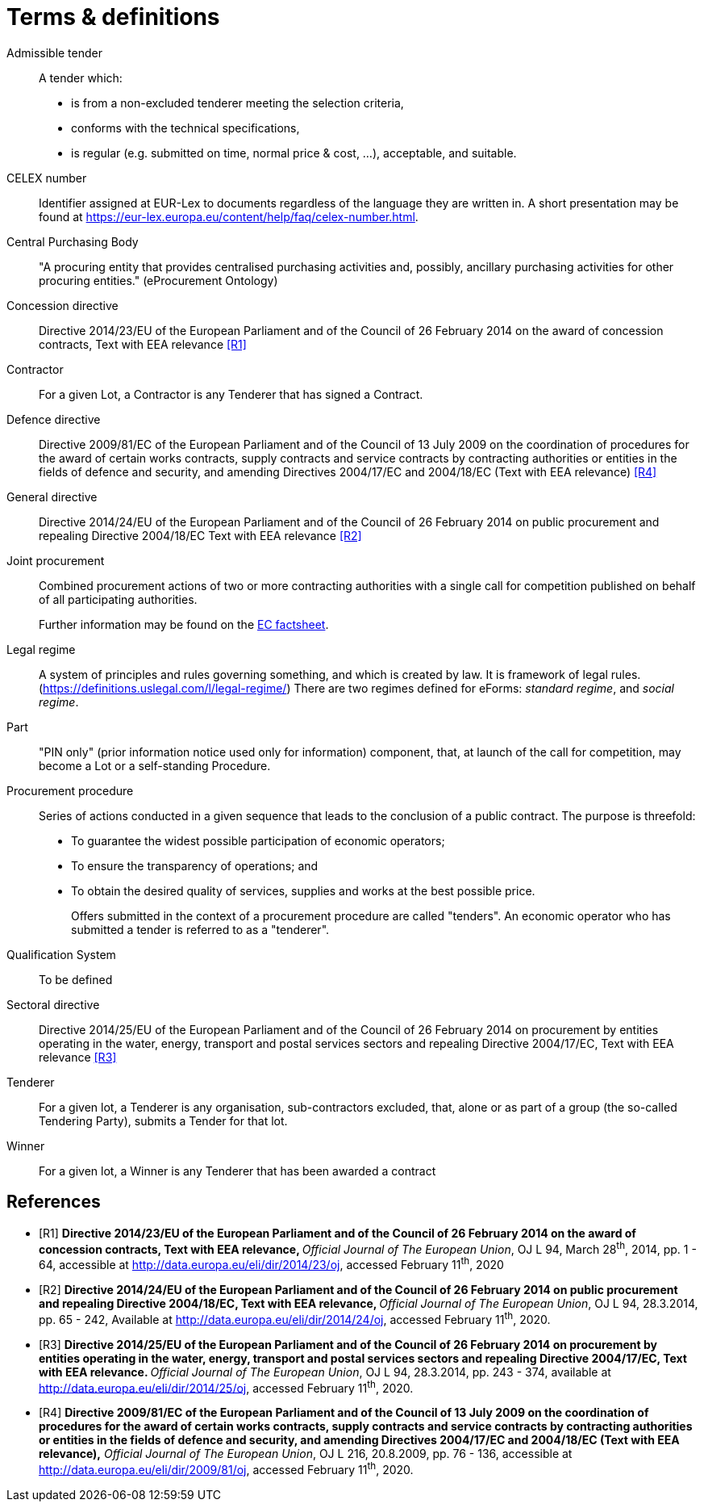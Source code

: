 = Terms & definitions

[glossary]

Admissible tender::
A tender which:
* is from a non-excluded tenderer meeting the selection
criteria,
* conforms with the technical specifications,
* is regular (e.g. submitted on time, normal price & cost, ...),
acceptable, and suitable.

CELEX number::
Identifier assigned at EUR-Lex to documents regardless of the language they are written in. A short presentation may be found at https://eur-lex.europa.eu/content/help/faq/celex-number.html[https://eur-lex.europa.eu/content/help/faq/celex-number.html].

Central Purchasing Body:: 
"A procuring entity that provides
centralised purchasing activities and, possibly, ancillary purchasing
activities for other procuring entities." (eProcurement Ontology)

Concession directive:: 
Directive 2014/23/EU of the European Parliament
and of the Council of 26 February 2014 on the award of concession
contracts, Text with EEA relevance <<terms-and-definitions-R1>>

Contractor::
For a given Lot, a Contractor is any Tenderer that has signed a Contract.

Defence directive:: 
Directive 2009/81/EC of the European Parliament
and of the Council of 13 July 2009 on the coordination of procedures for
the award of certain works contracts, supply contracts and service
contracts by contracting authorities or entities in the fields of
defence and security, and amending Directives 2004/17/EC and 2004/18/EC
(Text with EEA relevance) <<terms-and-definitions-R4>>

General directive:: 
Directive 2014/24/EU of the European Parliament
and of the Council of 26 February 2014 on public procurement and
repealing Directive 2004/18/EC Text with EEA relevance <<terms-and-definitions-R2>>

Joint procurement::
Combined procurement actions of two or more contracting authorities with
a single call for competition published on behalf of all participating
authorities.
+
Further information may be found on the
https://ec.europa.eu/environment/gpp/pdf/toolkit/module1_factsheet_joint_procurement.pdf[EC
factsheet].

Legal regime::
A system of principles and rules governing something, and which is
created by law. It is framework of legal rules.
(https://definitions.uslegal.com/l/legal-regime/[https://definitions.uslegal.com/l/legal-regime/])
There are two regimes defined for eForms: _standard regime_, and _social regime_.

Part::
"PIN only" (prior information notice used only for information)
component, that, at launch of the call for competition, may become a Lot
or a self-standing Procedure.

Procurement procedure::
Series of actions conducted in a given sequence that leads to the
conclusion of a public contract. The purpose is threefold:
* To guarantee the widest possible participation of economic operators;
* To ensure the transparency of operations; and
* To obtain the desired quality of services, supplies and works at the best possible price.
+
Offers submitted in the context of a procurement procedure are called
"tenders". An economic operator who has submitted a tender is referred
to as a "tenderer".

Qualification System::
To be defined

Sectoral directive::
Directive 2014/25/EU of the European Parliament
and of the Council of 26 February 2014 on procurement by entities
operating in the water, energy, transport and postal services sectors
and repealing Directive 2004/17/EC, Text with EEA relevance <<terms-and-definitions-R3>>

Tenderer::
For a given lot, a Tenderer is any organisation, sub-contractors excluded, that, 
alone or as part of a group (the so-called Tendering Party), submits a Tender for that lot.

Winner::
For a given lot, a Winner is any Tenderer that has been awarded a contract

[bibliography]
== References


* [[[terms-and-definitions-R1,R1]]] **Directive 2014/23/EU of the European Parliament and of the
Council of 26 February 2014 on the award of concession contracts, Text
with EEA relevance, **__Official Journal of The European Union__, OJ L
94, March 28^th^, 2014, pp. 1 - 64, accessible at
http://data.europa.eu/eli/dir/2014/23/oj[http://data.europa.eu/eli/dir/2014/23/oj],
accessed February 11^th^, 2020
* [[[terms-and-definitions-R2,R2]]] **Directive 2014/24/EU of the European Parliament and of the
Council of 26 February 2014 on public procurement and repealing
Directive 2004/18/EC, Text with EEA relevance, **__Official Journal of
The European Union__, OJ L 94, 28.3.2014, pp. 65 - 242, Available at
http://data.europa.eu/eli/dir/2014/24/oj[http://data.europa.eu/eli/dir/2014/24/oj],
accessed February 11^th^, 2020.
* [[[terms-and-definitions-R3,R3]]] **Directive 2014/25/EU of the European Parliament and of the
Council of 26 February 2014 on procurement by entities operating in the
water, energy, transport and postal services sectors and repealing
Directive 2004/17/EC, Text with EEA relevance. **__Official Journal of
The European Union__, OJ L 94, 28.3.2014, pp. 243 - 374, available at
http://data.europa.eu/eli/dir/2014/25/oj[http://data.europa.eu/eli/dir/2014/25/oj],
accessed February 11^th^, 2020.
* [[[terms-and-definitions-R4,R4]]] **Directive 2009/81/EC of the European Parliament and of the
Council of 13 July 2009 on the coordination of procedures for the award
of certain works contracts, supply contracts and service contracts by
contracting authorities or entities in the fields of defence and
security, and amending Directives 2004/17/EC and 2004/18/EC (Text with
EEA relevance),**__ Official Journal of The European Union__, OJ L 216,
20.8.2009, pp. 76 - 136, accessible at
http://data.europa.eu/eli/dir/2009/81/oj[http://data.europa.eu/eli/dir/2009/81/oj],
accessed February 11^th^, 2020.
